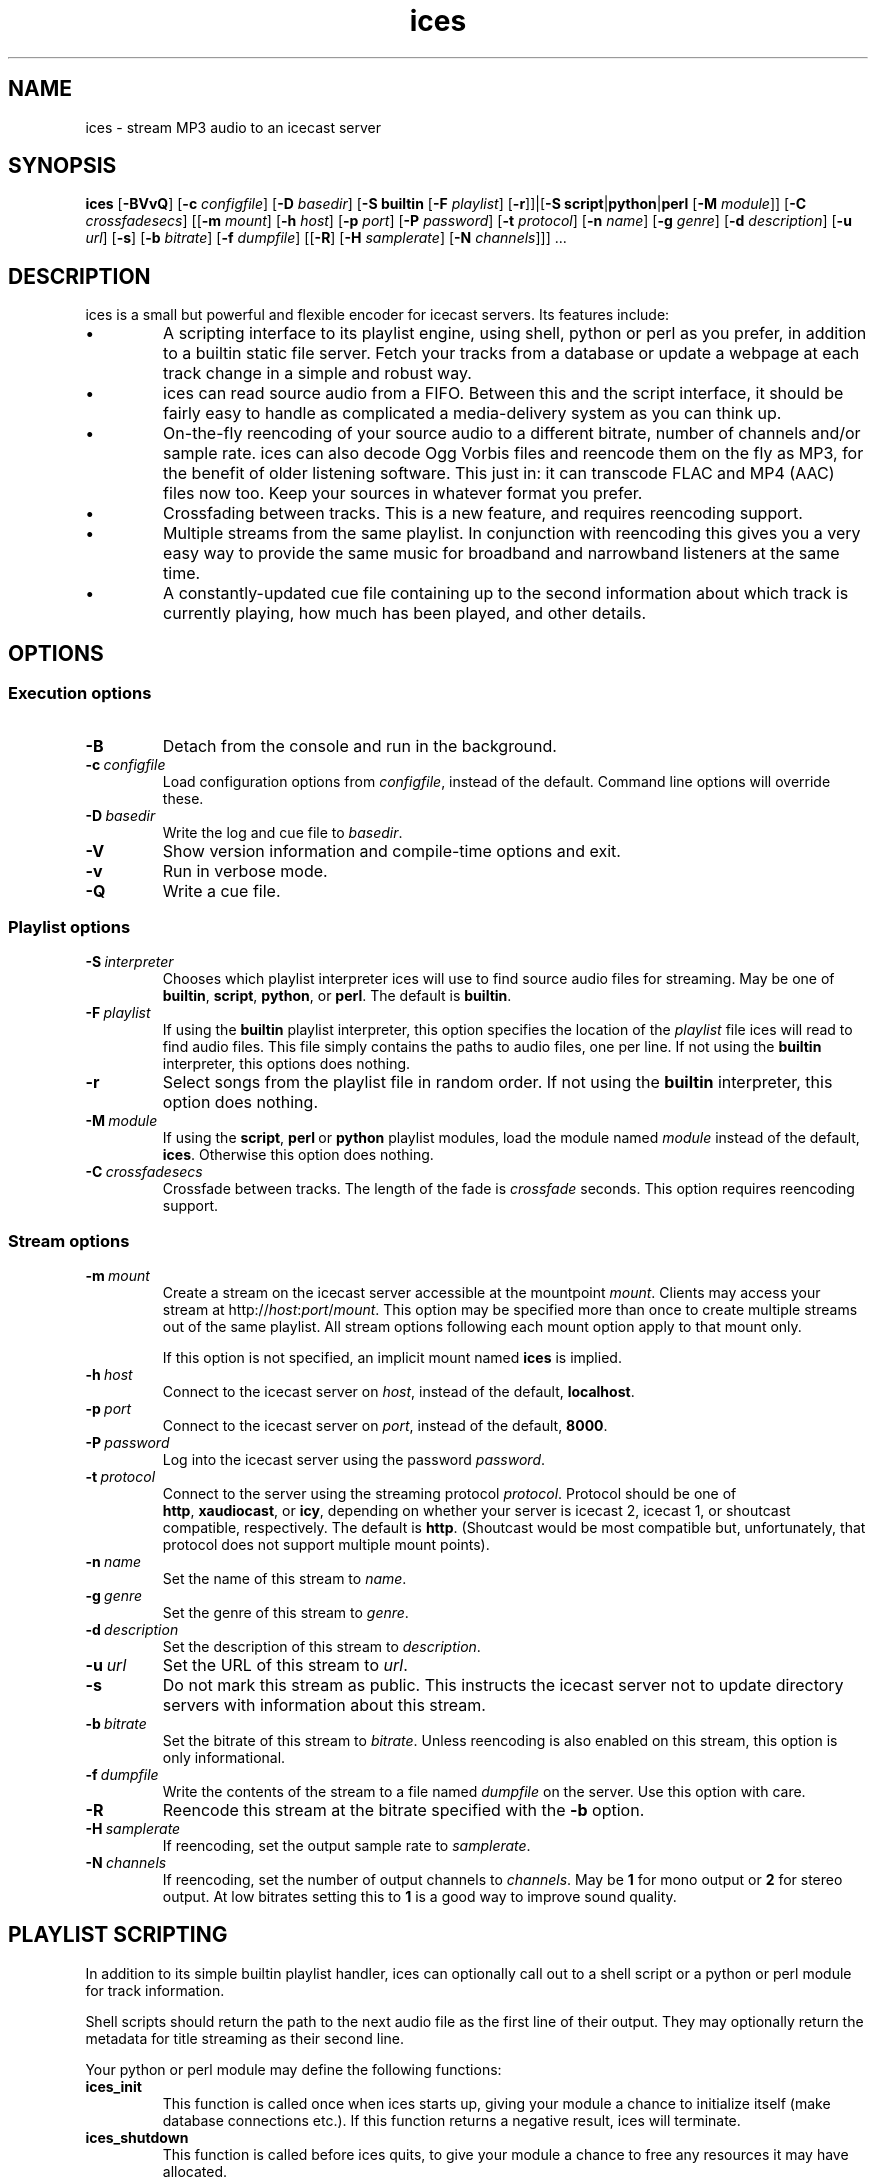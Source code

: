 .TH "ices" "1" "July 2004" "ices 0.4.8" "Icecast media streaming system"
.SH NAME
ices \- stream MP3 audio to an icecast server

.SH SYNOPSIS
.B ices
.RB [\| \-BVvQ \|]
.\" Configuration path
.RB [\| \-c
.IR configfile \|]
.\" Playlist options
.RB [\| \-D
.IR basedir \|]
.RB [\| \-S\ builtin
.RB [\| \-F
.IR playlist \|]
.RB [\| \-r \|]\|]\||[\| \-S
.BR script \|| python \|| perl
.RB [\| \-M
.IR module \|]\|]
.RB [\| \-C
.IR crossfadesecs \|]
.\" Server options
.RB [\|[\| \-m
.IR mount \|]
.RB [\| \-h
.IR host \|]
.RB [\| \-p
.IR port \|]
.RB [\| \-P
.IR password \|]
.RB [\| \-t
.IR protocol \|]
.\" Stream options
.RB [\| \-n
.IR name \|]
.RB [\| \-g
.IR genre \|]
.RB [\| \-d
.IR description \|]
.RB [\| \-u
.IR url \|]
.RB [\| -s \|]
.RB [\| \-b
.IR bitrate \|]
.RB [\| \-f
.IR dumpfile \|]
.RB [\|[\| -R \|]
.RB [\| \-H
.IR samplerate \|]
.RB [\| \-N
.IR channels \|]\|]\|]\ .\|.\|.

.nh
.SH DESCRIPTION
ices is a small but powerful and flexible encoder for icecast
servers. Its features include:
.IP \(bu
A scripting interface to its playlist engine, using shell, python or
perl as you prefer, in addition to a builtin static file server.
Fetch your tracks from a database or update a webpage at each track
change in a simple and robust way.
.IP \(bu
ices can read source audio from a FIFO. Between this and the script
interface, it should be fairly easy to handle as complicated a
media-delivery system as you can think up.
.IP \(bu
On-the-fly reencoding of your source audio to a different bitrate,
number of channels and/or sample rate. ices can also decode Ogg Vorbis
files and reencode them on the fly as MP3, for the benefit of older
listening software. This just in: it can transcode FLAC and MP4 (AAC)
files now too. Keep your sources in whatever format you prefer.
.IP \(bu
Crossfading between tracks. This is a new feature, and requires
reencoding support.
.IP \(bu
Multiple streams from the same playlist. In conjunction with
reencoding this gives you a very easy way to provide the same music
for broadband and narrowband listeners at the same time.
.IP \(bu
A constantly-updated cue file containing up to the second information
about which track is currently playing, how much has been played, and
other details.

.SH OPTIONS
.SS "Execution options"
.TP
.B \-B
Detach from the console and run in the background.
.TP
.BI \-c \ configfile
Load configuration options from
.IR configfile ,
instead of the default. Command line options will override these.
.TP
.BI \-D \ basedir
Write the log and cue file to
.IR basedir .
.TP
.B \-V
Show version information and compile-time options and exit.
.TP
.B \-v
Run in verbose mode.
.TP
.B \-Q
Write a cue file.

.SS "Playlist options"
.TP
.BI \-S \ interpreter
Chooses which playlist interpreter ices will use to find source audio
files for streaming. May be one of
.BR builtin , \ script , \ python ,\ or \ perl .
The default is
.BR builtin .
.TP
.BI \-F \ playlist
If using the
.B builtin
playlist interpreter, this option specifies the location of the
.I playlist
file ices will read to find audio files. This file simply contains
the paths to audio files, one per line.
If not using the
.B builtin
interpreter, this options does nothing.
.TP
.B \-r
Select songs from the playlist file in random order. If not using the
.B builtin
interpreter, this option does nothing.
.TP
.BI \-M \ module
If using the
.BR script , \ perl \ or \ python
playlist modules, load the module named
.I module
instead of the default, 
.BR ices .
Otherwise this option does nothing.
.TP
.BI \-C \ crossfadesecs
Crossfade between tracks. The length of the fade is
.I crossfade
seconds. This option requires reencoding support.

.SS "Stream options"
.TP
.BI \-m \ mount
Create a stream on the icecast server accessible at the mountpoint
.IR mount .
Clients may access your stream at
.RI http:// host : port / mount .
This option may be specified more than once to create multiple streams
out of the same playlist. All stream options following each mount
option apply to that mount only.

If this option is not specified, an implicit mount named
.B ices
is implied.
.TP
.BI \-h \ host
Connect to the icecast server on
.IR host ,
instead of the default,
.BR localhost .
.TP
.BI \-p \ port
Connect to the icecast server on
.IR port ,
instead of the default,
.BR 8000 .
.TP
.BI \-P \ password
Log into the icecast server using the password
.IR password .
.TP
.BI \-t \ protocol
Connect to the server using the streaming protocol
.IR protocol .
Protocol should be one of
.BR http , \ xaudiocast ,\ or \ icy ,
depending on whether your server is icecast 2, icecast 1,
or shoutcast compatible, respectively. The default is
.BR http .
(Shoutcast would be most compatible but, unfortunately, that
protocol does not support multiple mount points).
.TP
.BI \-n \ name
Set the name of this stream to
.IR name .
.TP
.BI \-g \ genre
Set the genre of this stream to
.IR genre .
.TP
.BI \-d \ description
Set the description of this stream to
.IR description .
.TP
.BI \-u \ url
Set the URL of this stream to
.IR url .
.TP
.B \-s
Do not mark this stream as public. This instructs the icecast server
not to update directory servers with information about this stream.
.TP
.BI \-b \ bitrate
Set the bitrate of this stream to
.IR bitrate .
Unless reencoding is also enabled on this stream, this option is only
informational.
.TP
.BI \-f \ dumpfile
Write the contents of the stream to a file named
.I dumpfile
on the server. Use this option with care.
.TP
.B \-R
Reencode this stream at the bitrate specified with the
.B \-b
option.
.TP
.BI \-H \ samplerate
If reencoding, set the output sample rate to
.IR samplerate .
.TP
.BI \-N \ channels
If reencoding, set the number of output channels to
.IR channels .
May be
.B 1
for mono output or
.B 2
for stereo output. At low bitrates setting this to
.B 1
is a good way to improve sound quality.

.SH "PLAYLIST SCRIPTING"
In addition to its simple builtin playlist handler, ices can
optionally call out to a shell script or a python or perl module for track
information. 

Shell scripts should return the path to the next audio file as the first
line of their output. They may optionally return the metadata for title
streaming as their second line.

Your python or perl module may define the following functions:

.TP
.B ices_init
This function is called once when ices starts up, giving your module a
chance to initialize itself (make database connections etc.). If this
function returns a negative result, ices will terminate.
.TP
.B ices_shutdown
This function is called before ices quits, to give your module a
chance to free any resources it may have allocated.
.TP
.B ices_get_next
This function is called at each track change. Your module should
return a string containing the path to the next audio file to be
played.
.TP
.B ices_get_metadata
This function is called after
.BR ices_get_next .
If it returns a string, ices will use it as the title to be streamed
instead of trying to build one from the ID3 or vorbis comment tags, or
the filename if neither of those are available.
.TP
.B ices_get_lineno
This function is also called after ices_get_next. Your module may
return a number which will be inserted in the cue file as the current
line number in the playlist. It serves no other purpose.

Your module must at least define the 
.B ices_get_next
function. All others are optional.

.SH "SIGNAL HANDLING"
Ices handles the following signals specially:
.TP
.B SIGINT
Causes ices to perform a clean shutdown.
.TP
.B SIGHUP
Causes ices to close and reopen the log file and the playlist. It will also
reload and restart the playlist script if you're using one.
.TP
.B SIGUSR1
Causes ices to skip to the next track in the playlist immediately.

.SH FILES
.TP
.I /usr/local/etc/ices.conf
Default XML configuration file. May be overriden with
.BR -c .
.TP
.I /usr/local/etc/modules/ices.py
Default path to the python playlist module.
.TP
.I /usr/local/etc/modules/ices.pm
Default path to the perl playlist module.

.SH AUTHORS
ices was originally written by Alexander Hav�ng <eel@icecast.org>.
.P
It is currently developed by Brendan Cully <brendan@icecast.org>.
